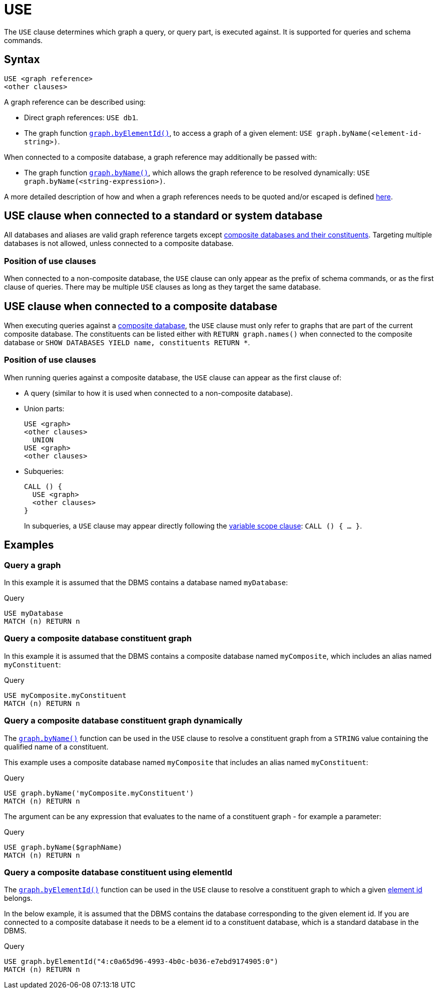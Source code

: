 [[query-use]]
= USE
:description: The `USE` clause determines which graph a query, or query part, is executed against.


The `USE` clause determines which graph a query, or query part, is executed against.
It is supported for queries and schema commands.


[[query-use-syntax]]
== Syntax

[source, syntax, role="noheader"]
----
USE <graph reference>
<other clauses>
----

A graph reference can be described using:

* Direct graph references: `USE db1`.
* The graph function xref:functions/graph.adoc#functions-graph-by-elementid[`graph.byElementId()`], to access a graph of a given element: `USE graph.byName(<element-id-string>)`.

When connected to a composite database, a graph reference may additionally be passed with:

* The graph function xref:functions/graph.adoc#functions-graph-byname[`graph.byName()`], which allows the graph reference to be resolved dynamically: `USE graph.byName(<string-expression>)`.

A more detailed description of how and when a graph references needs to be quoted and/or escaped is defined xref::queries/expressions.adoc#graphreferences[here].

== USE clause when connected to a standard or system database

All databases and aliases are valid graph reference targets except link:operations-manual/current/database-administration/aliases/manage-aliases-composite-databases/[composite databases and their constituents].
Targeting multiple databases is not allowed, unless connected to a composite database.

=== Position of use clauses
When connected to a non-composite database, the `USE` clause can only appear as the prefix of schema commands, or as the first clause of queries. There may be multiple `USE` clauses as long as they target the same database.

== USE clause when connected to a composite database
When executing queries against a link:{neo4j-docs-base-uri}/operations-manual/current/database-administration/composite-databases/concepts/[composite database], the `USE` clause must only refer to graphs that are part of the current composite database. The constituents can be listed either with `RETURN graph.names()` when connected to the composite database or `SHOW DATABASES YIELD name, constituents RETURN *`.

=== Position of use clauses
When running queries against a composite database, the `USE` clause can appear as the first clause of:

* A query (similar to how it is used when connected to a non-composite database).
* Union parts:
+
[source, syntax, role="noheader"]
----
USE <graph>
<other clauses>
  UNION
USE <graph>
<other clauses>
----

* Subqueries:
+
[source, syntax, role="noheader"]
----
CALL () {
  USE <graph>
  <other clauses>
}
----
+
In subqueries, a `USE` clause may appear directly following the xref:subqueries/call-subquery.adoc#variable-scope-clause[variable scope clause]: `CALL () { ... }`.


[[query-use-examples]]
== Examples

////
[source, cypher, role=test-setup]
----
CREATE DATABASE myDatabase;
CREATE COMPOSITE DATABASE `myComposite`;
CREATE ALIAS `myComposite`.`myConstituent` FOR DATABASE `myDatabase`;
----
////

[[query-use-examples-query-graph]]
=== Query a graph

In this example it is assumed that the DBMS contains a database named `myDatabase`:

.Query
[source, cypher]
----
USE myDatabase
MATCH (n) RETURN n
----

[[query-use-examples-query-composite-database-constituent-graph]]
=== Query a composite database constituent graph

In this example it is assumed that the DBMS contains a composite database named `myComposite`, which includes an alias named `myConstituent`:

.Query
[source, cypher]
----
USE myComposite.myConstituent
MATCH (n) RETURN n
----


[[query-use-examples-query-composite-database-constituent-graph-dynamically]]
=== Query a composite database constituent graph dynamically

The xref:functions/graph.adoc#functions-graph-byname[`graph.byName()`] function can be used in the `USE` clause to resolve a constituent graph from a `STRING` value containing the qualified name of a constituent.

This example uses a composite database named `myComposite` that includes an alias named `myConstituent`:

.Query
[source, cypher]
----
USE graph.byName('myComposite.myConstituent')
MATCH (n) RETURN n
----

The argument can be any expression that evaluates to the name of a constituent graph - for example a parameter:

// can't run this through drivers, we need a value when initializing a session
.Query
[source, cypher, role=test-skip]
----
USE graph.byName($graphName)
MATCH (n) RETURN n
----

[[query-use-examples-query-composite-database-by-element-id]]
=== Query a composite database constituent using elementId

The xref:functions/graph.adoc#functions-graph-by-elementid[`graph.byElementId()`] function can be used in the `USE` clause to resolve a constituent graph to which a given xref:functions/scalar.adoc#functions-elementid[element id] belongs.

In the below example, it is assumed that the DBMS contains the database corresponding to the given element id. If you are connected to a composite database it needs to be a element id to a constituent database, which is a standard database in the DBMS.

.Query
[source, cypher, role=test-skip]
----
USE graph.byElementId("4:c0a65d96-4993-4b0c-b036-e7ebd9174905:0")
MATCH (n) RETURN n
----
